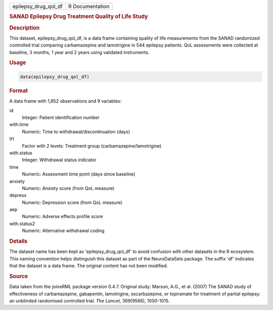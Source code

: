 .. container::

   .. container::

      ==================== ===============
      epilepsy_drug_qol_df R Documentation
      ==================== ===============

      .. rubric:: SANAD Epilepsy Drug Treatment Quality of Life Study
         :name: sanad-epilepsy-drug-treatment-quality-of-life-study

      .. rubric:: Description
         :name: description

      This dataset, epilepsy_drug_qol_df, is a data frame containing
      quality of life measurements from the SANAD randomized controlled
      trial comparing carbamazepine and lamotrigine in 544 epilepsy
      patients. QoL assessments were collected at baseline, 3 months, 1
      year and 2 years using validated instruments.

      .. rubric:: Usage
         :name: usage

      .. code:: R

         data(epilepsy_drug_qol_df)

      .. rubric:: Format
         :name: format

      A data frame with 1,852 observations and 9 variables:

      id
         Integer: Patient identification number

      with.time
         Numeric: Time to withdrawal/discontinuation (days)

      trt
         Factor with 2 levels: Treatment group
         (carbamazepine/lamotrigine)

      with.status
         Integer: Withdrawal status indicator

      time
         Numeric: Assessment time point (days since baseline)

      anxiety
         Numeric: Anxiety score (from QoL measure)

      depress
         Numeric: Depression score (from QoL measure)

      aep
         Numeric: Adverse effects profile score

      with.status2
         Numeric: Alternative withdrawal coding

      .. rubric:: Details
         :name: details

      The dataset name has been kept as 'epilepsy_drug_qol_df' to avoid
      confusion with other datasets in the R ecosystem. This naming
      convention helps distinguish this dataset as part of the
      NeuroDataSets package. The suffix 'df' indicates that the dataset
      is a data frame. The original content has not been modified.

      .. rubric:: Source
         :name: source

      Data taken from the joineRML package version 0.4.7. Original
      study: Marson, A.G., et al. (2007) The SANAD study of
      effectiveness of carbamazepine, gabapentin, lamotrigine,
      oxcarbazepine, or topiramate for treatment of partial epilepsy: an
      unblinded randomised controlled trial. *The Lancet*, 369(9566),
      1000-1015.
